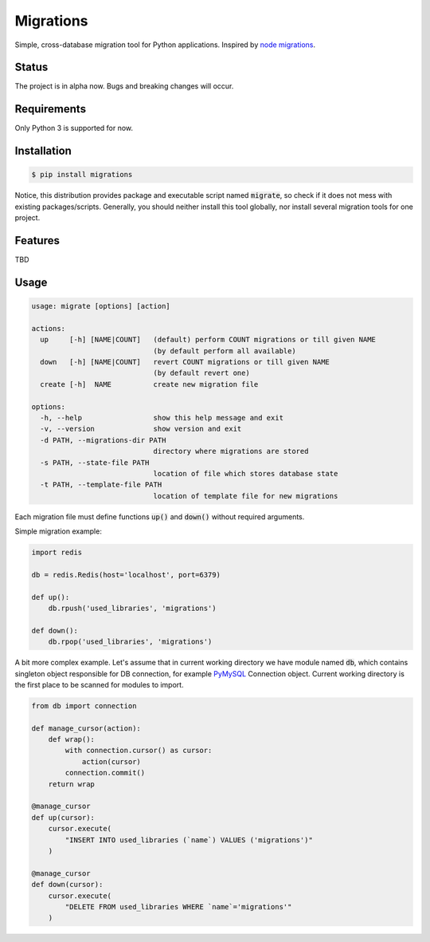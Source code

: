 Migrations
==========

Simple, cross-database migration tool for Python applications.
Inspired by `node migrations <https://github.com/tj/node-migrate>`_.

Status
------
The project is in alpha now. Bugs and breaking changes will occur.

Requirements
------------
Only Python 3 is supported for now.

Installation
------------
.. code-block:: bash

    $ pip install migrations

Notice, this distribution provides package and executable
script named :code:`migrate`, so check if it does not mess with
existing packages/scripts. Generally, you should neither install
this tool globally, nor install several migration tools for one project.

Features
--------
TBD

Usage
-----
.. code-block::

    usage: migrate [options] [action]

    actions:
      up     [-h] [NAME|COUNT]   (default) perform COUNT migrations or till given NAME
                                 (by default perform all available)
      down   [-h] [NAME|COUNT]   revert COUNT migrations or till given NAME
                                 (by default revert one)
      create [-h]  NAME          create new migration file

    options:
      -h, --help                 show this help message and exit
      -v, --version              show version and exit
      -d PATH, --migrations-dir PATH
                                 directory where migrations are stored
      -s PATH, --state-file PATH
                                 location of file which stores database state
      -t PATH, --template-file PATH
                                 location of template file for new migrations

Each migration file must define functions :code:`up()` and :code:`down()`
without required arguments.

Simple migration example:

.. code-block:: python

    import redis

    db = redis.Redis(host='localhost', port=6379)

    def up():
        db.rpush('used_libraries', 'migrations')

    def down():
        db.rpop('used_libraries', 'migrations')

A bit more complex example. Let's assume that in current
working directory we have module named :code:`db`, which contains
singleton object responsible for DB connection, for example
`PyMySQL <https://github.com/PyMySQL/PyMySQL>`_ Connection object.
Current working directory is the first place to be scanned for
modules to import.

.. code-block:: python

    from db import connection

    def manage_cursor(action):
        def wrap():
            with connection.cursor() as cursor:
                action(cursor)
            connection.commit()
        return wrap

    @manage_cursor
    def up(cursor):
        cursor.execute(
            "INSERT INTO used_libraries (`name`) VALUES ('migrations')"
        )

    @manage_cursor
    def down(cursor):
        cursor.execute(
            "DELETE FROM used_libraries WHERE `name`='migrations'"
        )

